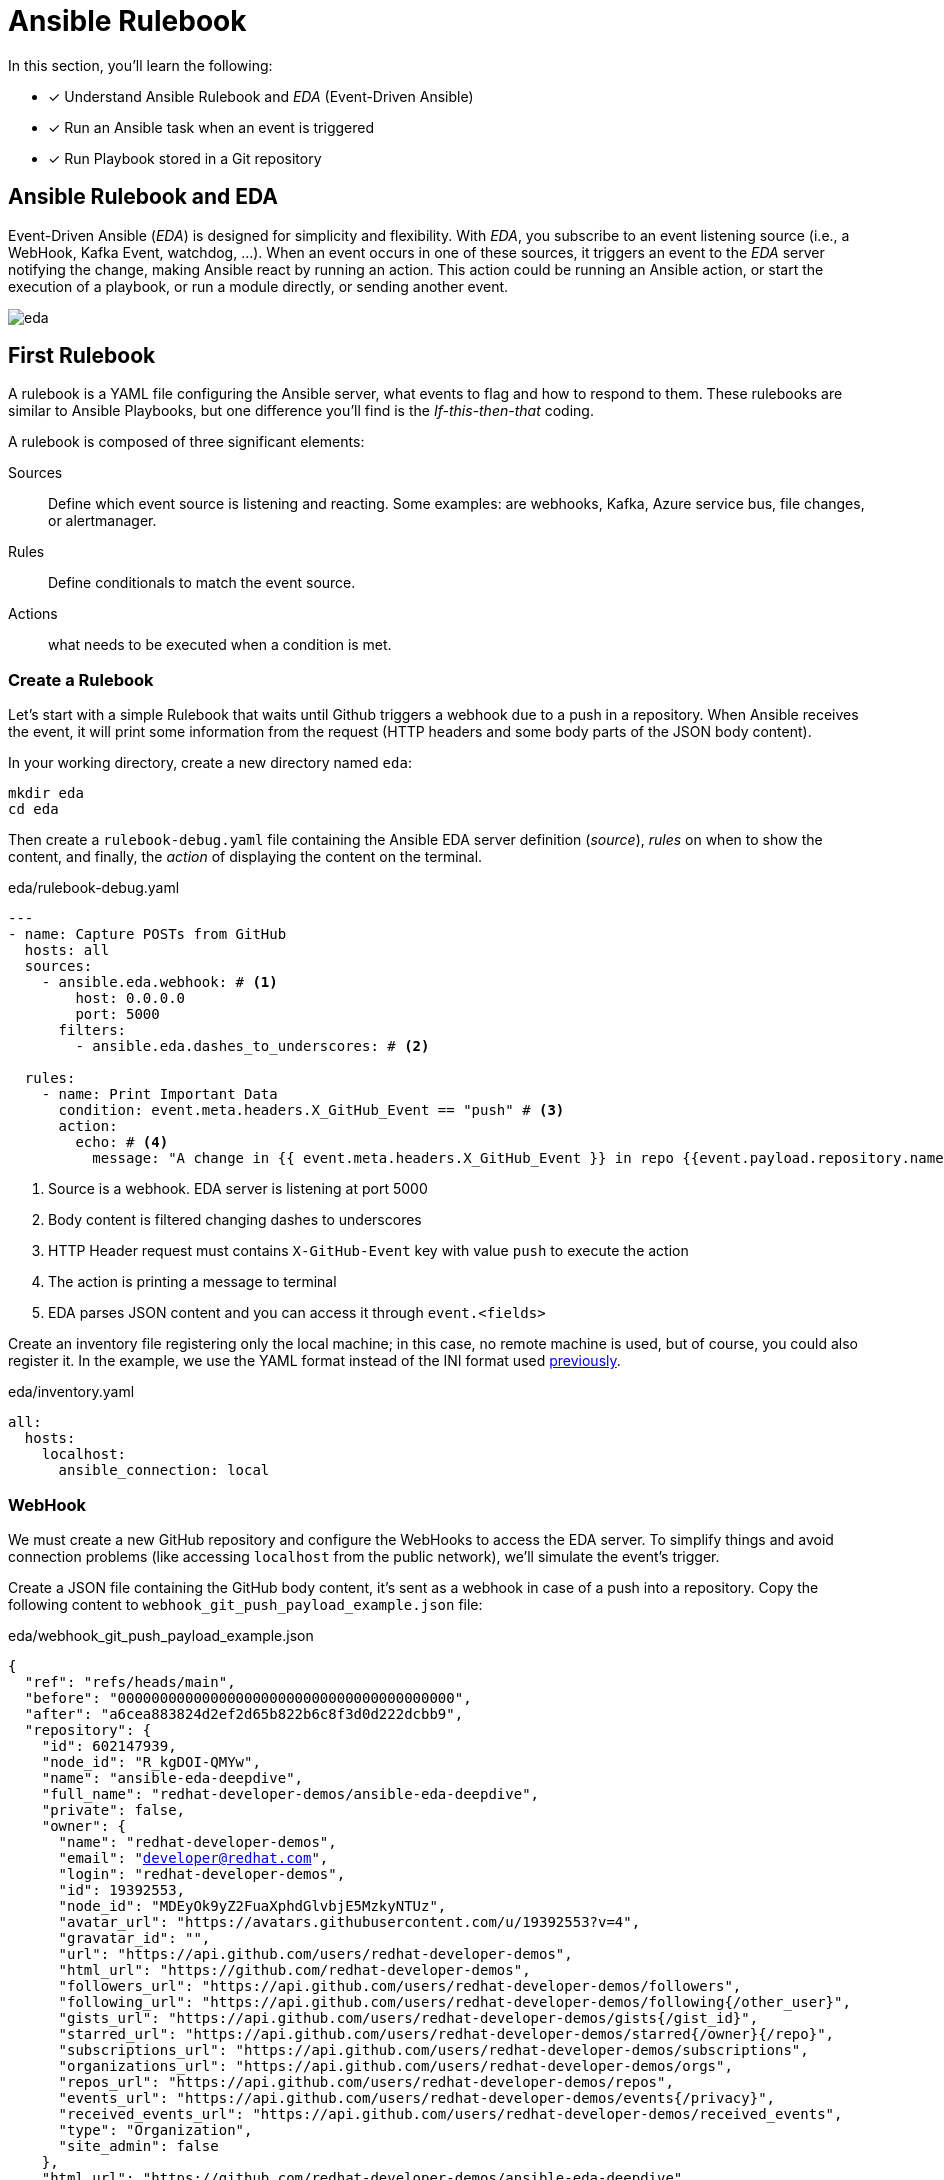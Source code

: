 = Ansible Rulebook

In this section, you'll learn the following:

* [x] Understand Ansible Rulebook and _EDA_ (Event-Driven Ansible)
* [x] Run an Ansible task when an event is triggered
* [x] Run Playbook stored in a Git repository

[#rulebookeda]
== Ansible Rulebook and EDA

Event-Driven Ansible (_EDA_) is designed for simplicity and flexibility.
With _EDA_, you subscribe to an event listening source (i.e., a WebHook, Kafka Event, watchdog, ...). When an event occurs in one of these sources, it triggers an event to the _EDA_ server notifying the change, making Ansible react by running an action.
This action could be running an Ansible action, or start the execution of a playbook, or run a module directly, or sending another event.

image::eda.png[]

[#firstrulebook]
== First Rulebook

A rulebook is a YAML file configuring the Ansible server, what events to flag and how to respond to them. 
These rulebooks are similar to Ansible Playbooks, but one difference you'll find is the _If-this-then-that_ coding.

A rulebook is composed of three significant elements:

Sources:: Define which event source is listening and reacting. Some examples: are webhooks, Kafka, Azure service bus, file changes, or alertmanager. 
Rules:: Define conditionals to match the event source. 
Actions:: what needs to be executed when a condition is met. 

=== Create a Rulebook

Let's start with a simple Rulebook that waits until Github triggers a webhook due to a push in a repository.
When Ansible receives the event, it will print some information from the request (HTTP headers and some body parts of the JSON body content).

In your working directory, create a new directory named `eda`:

[.console-input]
[source, bash,subs="+macros,+attributes"]
----
mkdir eda
cd eda
----

Then create a `rulebook-debug.yaml` file containing the Ansible EDA server definition (_source_), _rules_ on when to show the content, and finally, the _action_ of displaying the content on the terminal.

[.console-input]
[source, yaml,subs="+macros,+attributes"]
.eda/rulebook-debug.yaml
----
---
- name: Capture POSTs from GitHub
  hosts: all
  sources:
    - ansible.eda.webhook: # <1>
        host: 0.0.0.0
        port: 5000
      filters:
        - ansible.eda.dashes_to_underscores: # <2>

  rules:
    - name: Print Important Data
      condition: event.meta.headers.X_GitHub_Event == "push" # <3>
      action:
        echo: # <4>
          message: "A change in {{ event.meta.headers.X_GitHub_Event }} in repo {{event.payload.repository.name}} URL {{event.payload.repository.clone_url}}." # <5>
----
<1> Source is a webhook. EDA server is listening at port 5000
<2> Body content is filtered changing dashes to underscores
<3> HTTP Header request must contains `X-GitHub-Event` key with value `push` to execute the action
<4> The action is printing a message to terminal
<5> EDA parses JSON content and you can access it through `event.<fields>`

Create an inventory file registering only the local machine; in this case, no remote machine is used, but of course, you could also register it.
In the example, we use the YAML format instead of the INI format used xref:02-getting-started.adoc#inventory[previously].

[.console-input]
[source, yaml,subs="+macros,+attributes"]
.eda/inventory.yaml
----
all:
  hosts:
    localhost:
      ansible_connection: local
----

=== WebHook

We must create a new GitHub repository and configure the WebHooks to access the EDA server.
To simplify things and avoid connection problems (like accessing `localhost` from the public network), we'll simulate the event's trigger.

Create a JSON file containing the GitHub body content, it's sent as a webhook in case of a push into a repository.
Copy the following content to `webhook_git_push_payload_example.json` file:

[.console-input]
[source, json,subs="+macros,+attributes"]
.eda/webhook_git_push_payload_example.json
----
{
  "ref": "refs/heads/main",
  "before": "0000000000000000000000000000000000000000",
  "after": "a6cea883824d2ef2d65b822b6c8f3d0d222dcbb9",
  "repository": {
    "id": 602147939,
    "node_id": "R_kgDOI-QMYw",
    "name": "ansible-eda-deepdive",
    "full_name": "redhat-developer-demos/ansible-eda-deepdive",
    "private": false,
    "owner": {
      "name": "redhat-developer-demos",
      "email": "developer@redhat.com",
      "login": "redhat-developer-demos",
      "id": 19392553,
      "node_id": "MDEyOk9yZ2FuaXphdGlvbjE5MzkyNTUz",
      "avatar_url": "https://avatars.githubusercontent.com/u/19392553?v=4",
      "gravatar_id": "",
      "url": "https://api.github.com/users/redhat-developer-demos",
      "html_url": "https://github.com/redhat-developer-demos",
      "followers_url": "https://api.github.com/users/redhat-developer-demos/followers",
      "following_url": "https://api.github.com/users/redhat-developer-demos/following{/other_user}",
      "gists_url": "https://api.github.com/users/redhat-developer-demos/gists{/gist_id}",
      "starred_url": "https://api.github.com/users/redhat-developer-demos/starred{/owner}{/repo}",
      "subscriptions_url": "https://api.github.com/users/redhat-developer-demos/subscriptions",
      "organizations_url": "https://api.github.com/users/redhat-developer-demos/orgs",
      "repos_url": "https://api.github.com/users/redhat-developer-demos/repos",
      "events_url": "https://api.github.com/users/redhat-developer-demos/events{/privacy}",
      "received_events_url": "https://api.github.com/users/redhat-developer-demos/received_events",
      "type": "Organization",
      "site_admin": false
    },
    "html_url": "https://github.com/redhat-developer-demos/ansible-eda-deepdive",
    "description": null,
    "fork": false,
    "url": "https://github.com/redhat-developer-demos/ansible-eda-deepdive",
    "forks_url": "https://api.github.com/repos/redhat-developer-demos/ansible-eda-deepdive/forks",
    "keys_url": "https://api.github.com/repos/redhat-developer-demos/ansible-eda-deepdive/keys{/key_id}",
    "collaborators_url": "https://api.github.com/repos/redhat-developer-demos/ansible-eda-deepdive/collaborators{/collaborator}",
    "teams_url": "https://api.github.com/repos/redhat-developer-demos/ansible-eda-deepdive/teams",
    "hooks_url": "https://api.github.com/repos/redhat-developer-demos/ansible-eda-deepdive/hooks",
    "issue_events_url": "https://api.github.com/repos/redhat-developer-demos/ansible-eda-deepdive/issues/events{/number}",
    "events_url": "https://api.github.com/repos/redhat-developer-demos/ansible-eda-deepdive/events",
    "assignees_url": "https://api.github.com/repos/redhat-developer-demos/ansible-eda-deepdive/assignees{/user}",
    "branches_url": "https://api.github.com/repos/redhat-developer-demos/ansible-eda-deepdive/branches{/branch}",
    "tags_url": "https://api.github.com/repos/redhat-developer-demos/ansible-eda-deepdive/tags",
    "blobs_url": "https://api.github.com/repos/redhat-developer-demos/ansible-eda-deepdive/git/blobs{/sha}",
    "git_tags_url": "https://api.github.com/repos/redhat-developer-demos/ansible-eda-deepdive/git/tags{/sha}",
    "git_refs_url": "https://api.github.com/repos/redhat-developer-demos/ansible-eda-deepdive/git/refs{/sha}",
    "trees_url": "https://api.github.com/repos/redhat-developer-demos/ansible-eda-deepdive/git/trees{/sha}",
    "statuses_url": "https://api.github.com/repos/redhat-developer-demos/ansible-eda-deepdive/statuses/{sha}",
    "languages_url": "https://api.github.com/repos/redhat-developer-demos/ansible-eda-deepdive/languages",
    "stargazers_url": "https://api.github.com/repos/redhat-developer-demos/ansible-eda-deepdive/stargazers",
    "contributors_url": "https://api.github.com/repos/redhat-developer-demos/ansible-eda-deepdive/contributors",
    "subscribers_url": "https://api.github.com/repos/redhat-developer-demos/ansible-eda-deepdive/subscribers",
    "subscription_url": "https://api.github.com/repos/redhat-developer-demos/ansible-eda-deepdive/subscription",
    "commits_url": "https://api.github.com/repos/redhat-developer-demos/ansible-eda-deepdive/commits{/sha}",
    "git_commits_url": "https://api.github.com/repos/redhat-developer-demos/ansible-eda-deepdive/git/commits{/sha}",
    "comments_url": "https://api.github.com/repos/redhat-developer-demos/ansible-eda-deepdive/comments{/number}",
    "issue_comment_url": "https://api.github.com/repos/redhat-developer-demos/ansible-eda-deepdive/issues/comments{/number}",
    "contents_url": "https://api.github.com/repos/redhat-developer-demos/ansible-eda-deepdive/contents/{+path}",
    "compare_url": "https://api.github.com/repos/redhat-developer-demos/ansible-eda-deepdive/compare/{base}...{head}",
    "merges_url": "https://api.github.com/repos/redhat-developer-demos/ansible-eda-deepdive/merges",
    "archive_url": "https://api.github.com/repos/redhat-developer-demos/ansible-eda-deepdive/{archive_format}{/ref}",
    "downloads_url": "https://api.github.com/repos/redhat-developer-demos/ansible-eda-deepdive/downloads",
    "issues_url": "https://api.github.com/repos/redhat-developer-demos/ansible-eda-deepdive/issues{/number}",
    "pulls_url": "https://api.github.com/repos/redhat-developer-demos/ansible-eda-deepdive/pulls{/number}",
    "milestones_url": "https://api.github.com/repos/redhat-developer-demos/ansible-eda-deepdive/milestones{/number}",
    "notifications_url": "https://api.github.com/repos/redhat-developer-demos/ansible-eda-deepdive/notifications{?since,all,participating}",
    "labels_url": "https://api.github.com/repos/redhat-developer-demos/ansible-eda-deepdive/labels{/name}",
    "releases_url": "https://api.github.com/repos/redhat-developer-demos/ansible-eda-deepdive/releases{/id}",
    "deployments_url": "https://api.github.com/repos/redhat-developer-demos/ansible-eda-deepdive/deployments",
    "created_at": 1676475785,
    "updated_at": "2023-02-16T01:17:31Z",
    "pushed_at": 1676626868,
    "git_url": "git://github.com/redhat-developer-demos/ansible-eda-deepdive.git",
    "ssh_url": "git@github.com:redhat-developer-demos/ansible-eda-deepdive.git",
    "clone_url": "https://github.com/redhat-developer-demos/ansible-eda-deepdive.git",
    "svn_url": "https://github.com/redhat-developer-demos/ansible-eda-deepdive",
    "homepage": null,
    "size": 0,
    "stargazers_count": 1,
    "watchers_count": 1,
    "language": null,
    "has_issues": true,
    "has_projects": true,
    "has_downloads": true,
    "has_wiki": true,
    "has_pages": false,
    "has_discussions": false,
    "forks_count": 0,
    "mirror_url": null,
    "archived": false,
    "disabled": false,
    "open_issues_count": 0,
    "license": null,
    "allow_forking": true,
    "is_template": false,
    "web_commit_signoff_required": false,
    "topics": [

    ],
    "visibility": "public",
    "forks": 0,
    "open_issues": 0,
    "watchers": 1,
    "default_branch": "main",
    "stargazers": 1,
    "master_branch": "main",
    "organization": "redhat-developer-demos"
  },
  "pusher": {
    "name": "lordofthejars",
    "email": "asotobu@gmail.com"
  },
  "organization": {
    "login": "redhat-developer-demos",
    "id": 19392553,
    "node_id": "MDEyOk9yZ2FuaXphdGlvbjE5MzkyNTUz",
    "url": "https://api.github.com/orgs/redhat-developer-demos",
    "repos_url": "https://api.github.com/orgs/redhat-developer-demos/repos",
    "events_url": "https://api.github.com/orgs/redhat-developer-demos/events",
    "hooks_url": "https://api.github.com/orgs/redhat-developer-demos/hooks",
    "issues_url": "https://api.github.com/orgs/redhat-developer-demos/issues",
    "members_url": "https://api.github.com/orgs/redhat-developer-demos/members{/member}",
    "public_members_url": "https://api.github.com/orgs/redhat-developer-demos/public_members{/member}",
    "avatar_url": "https://avatars.githubusercontent.com/u/19392553?v=4",
    "description": "Red Hat Developers Kubernetes, Istio, Knative, Microservices, Containers, Java"
  },
  "sender": {
    "login": "lordofthejars",
    "id": 1517153,
    "node_id": "MDQ6VXNlcjE1MTcxNTM=",
    "avatar_url": "https://avatars.githubusercontent.com/u/1517153?v=4",
    "gravatar_id": "",
    "url": "https://api.github.com/users/lordofthejars",
    "html_url": "https://github.com/lordofthejars",
    "followers_url": "https://api.github.com/users/lordofthejars/followers",
    "following_url": "https://api.github.com/users/lordofthejars/following{/other_user}",
    "gists_url": "https://api.github.com/users/lordofthejars/gists{/gist_id}",
    "starred_url": "https://api.github.com/users/lordofthejars/starred{/owner}{/repo}",
    "subscriptions_url": "https://api.github.com/users/lordofthejars/subscriptions",
    "organizations_url": "https://api.github.com/users/lordofthejars/orgs",
    "repos_url": "https://api.github.com/users/lordofthejars/repos",
    "events_url": "https://api.github.com/users/lordofthejars/events{/privacy}",
    "received_events_url": "https://api.github.com/users/lordofthejars/received_events",
    "type": "User",
    "site_admin": false
  },
  "created": true,
  "deleted": false,
  "forced": false,
  "base_ref": null,
  "compare": "https://github.com/redhat-developer-demos/ansible-eda-deepdive/commit/a6cea883824d",
  "commits": [
    {
      "id": "a6cea883824d2ef2d65b822b6c8f3d0d222dcbb9",
      "tree_id": "3d3dff7b6877a3bd9b73878f01bc0cd5d0fd1889",
      "distinct": true,
      "message": "Hello World Deployment",
      "timestamp": "2023-02-17T10:35:48+01:00",
      "url": "https://github.com/redhat-developer-demos/ansible-eda-deepdive/commit/a6cea883824d2ef2d65b822b6c8f3d0d222dcbb9",
      "author": {
        "name": "Alex Soto",
        "email": "asotobu@gmail.com",
        "username": "lordofthejars"
      },
      "committer": {
        "name": "Alex Soto",
        "email": "asotobu@gmail.com",
        "username": "lordofthejars"
      },
      "added": [
        "deployment.yaml"
      ],
      "removed": [

      ],
      "modified": [

      ]
    }
  ],
  "head_commit": {
    "id": "a6cea883824d2ef2d65b822b6c8f3d0d222dcbb9",
    "tree_id": "3d3dff7b6877a3bd9b73878f01bc0cd5d0fd1889",
    "distinct": true,
    "message": "Hello World Deployment",
    "timestamp": "2023-02-17T10:35:48+01:00",
    "url": "https://github.com/redhat-developer-demos/ansible-eda-deepdive/commit/a6cea883824d2ef2d65b822b6c8f3d0d222dcbb9",
    "author": {
      "name": "Alex Soto",
      "email": "asotobu@gmail.com",
      "username": "lordofthejars"
    },
    "committer": {
      "name": "Alex Soto",
      "email": "asotobu@gmail.com",
      "username": "lordofthejars"
    },
    "added": [
      "deployment.yaml"
    ],
    "removed": [

    ],
    "modified": [

    ]
  }
}
----

Now, we can start Ansible EDA server and simulate the trigger of a GitHub push event.

=== Start EDA

In the `eda` directory, run the following command to start Ansible EDA.

IMPORTANT: If not set before, remember to set the `JAVA_HOME` environment variable.

Run the following command in the terminal:

[.console-input]
[source, bash,subs="+macros,+attributes"]
----
ansible-rulebook -i inventory.yaml --rulebook rulebook-debug.yaml
----

At this point, Ansible EDA is started and waiting for incoming HTTP requests.

=== Trigger the event

Let's send an HTTP request simulating a push in a GitHub repository in a new terminal window.
Remember that the content is the same as you would receive in the case of a GitHub webhook; we are just simulating it for simplicity.

[.console-input]
[source, bash,subs="+macros,+attributes"]
----
curl -H 'X-GitHub-Event: push' -H 'X-GitHub-Event-Type: push' -H 'Content-Type: application/json' --data "@./webhook_git_push_payload_example.json" 127.0.0.1:5000/endpoint
----

Notice that the hostname is the `localhost` at port `5000` and the path is `endpoint`.

After the execution of the command, inspect the terminal where Ansible EDA is running, and you should see the echoed message:

[.console-output]
[source, terminal,subs="+macros,+attributes"]
----
2023-03-02 12:49:49.594794 : A change in push in repo ansible-eda-deepdive URL https://github.com/redhat-developer-demos/ansible-eda-deepdive.git
----

With the Hello World example up and running, let's move the example forward to do something more useful.
Stop the instance doing a kbd:[Ctrl+C] on the terminal.

[#executingplaybooksfromgit]
== Executing Playbooks stored at a Git repo

After running a simple example, let's complicate things a bit more.
We'll implement a GitOps pipeline to react to a change in a playbook.

For example, when updating an application version in production, we might need to modify a playbook to set the new version and then apply the playbook.

One way of doing this is changing and applying the playbook manually, but doing it manually is a slow process, subject to error, and not reproducible.

So a better way would be to store the playbook in the Git repository, and when a change is done, automatically apply the change and propagate it to the environments.

Let's implement this use case using Ansible EDA.

=== Overview of the Process

The idea of what to do is easy, but all the required steps to run it are complex and need several actions.
Let's summarize the process:

. Extract the _event type_, _repository name_, _clone url_, and _git ref_ of the commit from the request, and store them in Ansible _facts_ (~variables).
. Print the extracted information.
. Run a playbook to clone the remote Git repository with the change to the Ansible EDA machine.
. Run the playbook defined in the Git repository
. Wipeout the workspace

=== The Remote Git repository

The repository is located at https://github.com/redhat-developer-demos/ansible-eda-deepdive.git and contains a simple `deployment.yaml` file.

image::gh.png[]

And the content of the `deployment.yaml` file is an Ansible playbook that prints a message to configured host.

[.console-input]
[source, yaml,subs="+macros,+attributes"]
.deployment.yaml
----
---
- hosts: all
  tasks:
  - name: Print Hello World
    debug: msg="Hello World"
----

We don't need to do anything at this section, it's main purpose is showing you the layout of the repository.

IMPORTANT: Although this playbook is simple, everything valid in Ansible playbook is valid here.

=== Create the Rulebook

Now, it's time to write the rulebook with all the steps explained in <<Overview of the Process>>.
Creates a new file named `ansible-gitops.yaml` in the `eda` directory.

Although this file is not big, it contains some critical pieces that are better to see individually.
At the end of the section, we'll see the whole file with all the pieces together.

==== Extracting fields

In the Ansible rulebook, there is an action named `set_fact` used to store facts of the events.
In this case, we store the body information required to clone the repository locally:

[.console-input]
[source, yaml,subs="+macros,+attributes"]
.ansible-gitops.yaml
----
---
- name: Capture POSTs from gitea
  hosts: all
  sources:
    - ansible.eda.webhook: # <1>
        host: 0.0.0.0
        port: 5000
      filters:
        - ansible.eda.dashes_to_underscores:

  rules: # <2>
    - name: Create facts
      condition: event.payload is defined # <3>
      action:
        set_fact: # <4>
          fact: # <5>
            event_type: "{{ event.meta.headers.X_GitHub_Event }}"
            repository_name: "{{ event.payload.repository.name }}"
            clone_url: "{{event.payload.repository.clone_url}}"
            git_ref: "{{event.payload.ref}}"
----
<1> Defines Ansible server configuration
<2> All rules are defined under this section
<3> Only executethe action if there is content in the request
<4> `set_fact` is the action to execute
<5> Extracts data under the `fact` namespace

==== Print the extracted information

We've seen this in the previous rulebook, so nothing new:

[.console-input]
[source, yaml,subs="+macros,+attributes"]
.ansible-gitops.yaml
----
    - name: Print Important Data
      condition: fact.event_type == "push" # <1>
      action:
        echo: # <2>
          message: "A change {{fact.event_type}} in {{fact.repository_name}} URL {{fact.clone_url}}."
----
<1> Uses `fact` namespace, and then the name of the fact
<2> `echo` action prints the message to the console

==== Clone the remote Git repository

To clone the repository, we'll create a playbook that clones the remote repository into a temporal directory.
Create a new playbook file named `onpush.yaml` in the `eda` directory with the following content:

[.console-input]
[source, yaml,subs="+macros,+attributes"]
.eda/onpush.yaml
----
---
- name: OnPush -- update application repo
  hosts: localhost
  connection: local # <1>
  gather_facts: true
  tasks:

  - name: OnPush -- Check if repo exists locally
    ansible.builtin.stat: # <2>
      path: "/tmp/{{ fact.repository_name  }}"
    register: repo_stat # <3>

  - name: OnPush -- Clone application repository to event ref
    when: repo_stat.stat.exists == false # <4>
    ansible.builtin.git: # <5>
      repo: "{{ fact.clone_url }}"
      dest: "/tmp/{{ fact.repository_name }}" # <6>
      clone: true
      update: true
      version: "{{ fact.git_ref | split('/') | last }}"
    register: repo_cloned # <7>

  - set_fact: # <8>
      cacheable: true
      repository_name: "{{fact.repository_name}}"
      repo_stat: "{{ repo_stat }}"
      cloned: "{{ repo_cloned }}"
----
<1> Executes command in the localhost using the system Python
<2> Checks if directory exists
<3> Stores the result in the `repo_stat` var
<4> If directory is not present
<5> Uses Git task to clone the project
<6> Clones the repository to `/tmp/<name_of_repo>`
<7> Stores the result in the `repo_cloned` var
<8> Sets facts for the following execution

Then at the rulebook, we need to run this playbook:

[.console-input]
[source, yaml,subs="+macros,+attributes"]
.ansible-gitops.yaml
----
    - name: Respond to push event
      condition: fact.repository_name == "ansible-eda-deepdive" and fact.event_type == "push" # <1>
      action:
        run_playbook: # <2>
          name: onpush.yaml 
          set_facts: true # <3>
----
<1> Only when the repo is the one expected
<2> Sets the action to `run_playbook`
<3> Executes the `onpush.yaml` with facts

==== Run the playbook defined in Git

Then, we must repeat the same process as in the previous section but run the cloned playbook.

[.console-input]
[source, yaml,subs="+macros,+attributes"]
.ansible-gitops.yaml
----
    - name: Run application deploy playbook
      condition: fact.cloned.failed == false # <1>
      action:
        run_playbook:
          name: /tmp/{{fact.repository_name}}/deployment.yaml # <2>
----
<1> If the repo is cloned
<2> Runs the playbook defined in the repository

==== Wipeout the workspace

Finally, let's clean the directory where the repository was cloned.
Create a playbook `clean.yaml` to implement the delete task:

[.console-input]
[source, yaml,subs="+macros,+attributes"]
.eda/clean.yaml
----
---
- name: Clean workspace
  hosts: localhost
  connection: local
  gather_facts: true
  tasks:

  - name: Clean Git directory
    ansible.builtin.file:
      path: /tmp/{{ fact.repository_name }}
      state: absent # <1>
----
<1> Deletes the directory

And finally it runs the playbook.

[.console-input]
[source, yaml,subs="+macros,+attributes"]
.ansible-gitops.yaml
----
    - name: Clean workspace
      condition: fact.cloned.failed == false
      action:
        run_playbook:
          name: clean.yaml
          set_facts: true
----

==== Full `ansible-gitops.yaml` file

The full rulebook is shown in the following snippet:

[.console-input]
[source, yaml,subs="+macros,+attributes"]
.eda/ansible-gitops.yaml
----
---
- name: Capture POSTs from gitea
  hosts: all
  sources:
    - ansible.eda.webhook:
        host: 0.0.0.0
        port: 5000
      filters:
        - ansible.eda.dashes_to_underscores:

  rules:
    - name: Create facts
      condition: event.payload is defined
      action:
        set_fact:
          fact:
            event_type: "{{ event.meta.headers.X_GitHub_Event }}"
            repository_name: "{{ event.payload.repository.name }}"
            clone_url: "{{event.payload.repository.clone_url}}"
            git_ref: "{{event.payload.ref}}"
          
    - name: Print Important Data
      condition: fact.event_type == "push"
      action:
        echo:
          message: "A change {{fact.event_type}} in {{fact.repository_name}} URL {{fact.clone_url}}."
    - name: Respond to push event
      condition: fact.repository_name == "ansible-eda-deepdive" and fact.event_type == "push"
      action:
        run_playbook:
          name: onpush.yaml
          set_facts: true

    - name: Run application deploy playbook
      condition: fact.cloned.failed == false
      action:
        run_playbook:
          name: /tmp/{{fact.repository_name}}/deployment.yaml

    - name: Clean workspace
      condition: fact.cloned.failed == false
      action:
        run_playbook:
          name: clean.yaml
          set_facts: true
----

=== Start EDA

In the `eda` directory, run the following command to start Ansible EDA.

IMPORTANT: Remember to set the `JAVA_HOME` environment variable if not set before.

Run the following command in the terminal:

[.console-input]
[source, bash,subs="+macros,+attributes"]
----
ansible-rulebook -i inventory.yaml --rulebook ansible-gitops.yaml
----

At this point, Ansible EDA is started and waiting for incoming HTTP requests.

=== Trigger the event

Let's send an HTTP request simulating a push in a GitHub repository in a new terminal window.
Remember that the content is the same as you would receive in the case of a GitHub webhook; we are just simulating it for simplicity.

[.console-input]
[source, bash,subs="+macros,+attributes"]
----
curl -H 'X-GitHub-Event: push' -H 'X-GitHub-Event-Type: push' -H 'Content-Type: application/json' --data "@./webhook_git_push_payload_example.json" 127.0.0.1:5000/endpoint
----

Notice that the hostname is the `localhost` at port `5000` and the path is `endpoint`.

After the execution of the command, inspect the terminal where Ansible EDA is running, and you should see the echoed message:


[.console-output]
[source, terminal,subs="+macros,+attributes"]
----
PLAY [OnPush -- update application repo] ***************************************

TASK [Gathering Facts] *********************************************************
[WARNING]: Platform darwin on host localhost is using the discovered Python
interpreter at /usr/local/bin/python3.11, but future installation of another
Python interpreter could change the meaning of that path. See
https://docs.ansible.com/ansible-
core/2.14/reference_appendices/interpreter_discovery.html for more information.
ok: [localhost]

TASK [OnPush -- Check if repo exists locally] **********************************
ok: [localhost]

TASK [OnPush -- Clone application repository to event ref] *********************
changed: [localhost]

TASK [set_fact] ****************************************************************
ok: [localhost]

PLAY RECAP *********************************************************************
localhost                  : ok=4    changed=1    unreachable=0    failed=0    skipped=0    rescued=0    ignored=0

PLAY [all] *********************************************************************

TASK [Gathering Facts] *********************************************************
ok: [localhost]

TASK [Print Hello World] *******************************************************
ok: [localhost] => {
    "msg": "Hello World"
}

PLAY RECAP *********************************************************************
localhost                  : ok=2    changed=0    unreachable=0    failed=0    skipped=0    rescued=0    ignored=0

PLAY [Clean workspace] *********************************************************

TASK [Gathering Facts] *********************************************************
[WARNING]: Platform darwin on host localhost is using the discovered Python
interpreter at /usr/local/bin/python3.11, but future installation of another
Python interpreter could change the meaning of that path. See
https://docs.ansible.com/ansible-
core/2.14/reference_appendices/interpreter_discovery.html for more information.
ok: [localhost]

TASK [Clean Git directory] *****************************************************
changed: [localhost]

PLAY RECAP *********************************************************************
localhost                  : ok=2    changed=1    unreachable=0    failed=0    skipped=0    rescued=0    ignored=0
----

Stop the instance doing a kbd:[Ctrl+C] on the terminal.